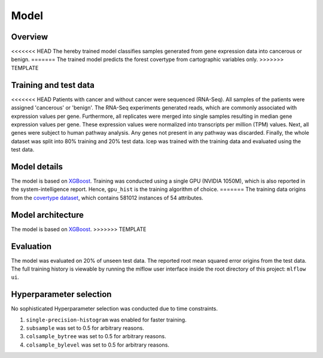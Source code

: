 Model
======

Overview
~~~~~~~~~~

<<<<<<< HEAD
The hereby trained model classifies samples generated from gene expression data into cancerous or benign.
=======
The trained model predicts the forest covertype from cartographic variables only.
>>>>>>> TEMPLATE

Training and test data
~~~~~~~~~~~~~~~~~~~~~~~~

<<<<<<< HEAD
Patients with cancer and without cancer were sequenced (RNA-Seq). All samples of the patients were assigned 'cancerous' or 'benign'.
The RNA-Seq experiments generated reads, which are commonly associated with expression values per gene.
Furthermore, all replicates were merged into single samples resulting in median gene expression values per gene.
These expression values were normalized into transcripts per million (TPM) values.
Next, all genes were subject to human pathway analysis. Any genes not present in any pathway was discarded.
Finally, the whole dataset was split into 80% training and 20% test data.
lcep was trained with the training data and evaluated using the test data.

Model details
~~~~~~~~~~~~~~

The model is based on `XGBoost <https://xgboost.readthedocs.io/en/latest/>`_.
Training was conducted using a single GPU (NVIDIA 1050M), which is also reported in the system-intelligence report.
Hence, ``gpu_hist`` is the training algorithm of choice.
=======
The training data origins from the `covertype dataset <https://archive.ics.uci.edu/ml/datasets/covertype>`_, which contains 581012 instances of 54 attributes.

Model architecture
~~~~~~~~~~~~~~~~~~~~~~

The model is based on `XGBoost <https://xgboost.readthedocs.io/en/latest/>`_.
>>>>>>> TEMPLATE

Evaluation
~~~~~~~~~~~~~

The model was evaluated on 20% of unseen test data. The reported root mean squared error origins from the test data.
The full training history is viewable by running the mlflow user interface inside the root directory of this project:
``mlflow ui``.

Hyperparameter selection
~~~~~~~~~~~~~~~~~~~~~~~~~~~

No sophisticated Hyperparameter selection was conducted due to time constraints.

1. ``single-precision-histogram`` was enabled for faster training.
2. ``subsample`` was set to 0.5 for arbitrary reasons.
3. ``colsample_bytree`` was set to 0.5 for arbitrary reasons.
4. ``colsample_bylevel`` was set to 0.5 for arbitrary reasons.
